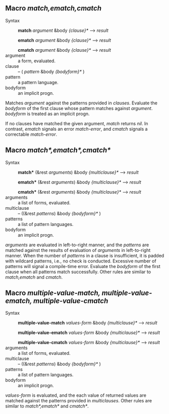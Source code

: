 
** Macro /match,ematch,cmatch/

+ Syntax ::
  *match* /argument/ &body /{clause}*/ ---> /result/

  *ematch* /argument/ &body /{clause}*/ ---> /result/

  *cmatch* /argument/ &body /{clause}*/ ---> /result/
+ argument :: a form, evaluated.
+ clause :: -- ( /pattern/ &body /{bodyform}*/ )
+ pattern :: a pattern language.
+ bodyform :: an implicit progn.

Matches /argument/ against the patterns provided in /clauses/. Evaluate the /bodyform/ of the first clause whose pattern matches against /argument/. /bodyform/ is treated as an implicit progn.

If no clauses have matched the given argument, /match/ returns /nil/. In contrast, /ematch/ signals an error /match-error/, and /cmatch/ signals a correctable /match-error/.

** Macro /match*,ematch*,cmatch*/

+ Syntax ::
   *match** (&rest /arguments/) &body /{multiclause}*/ ---> /result/
   
   *ematch** (&rest /arguments/) &body /{multiclause}*/ ---> /result/
   
   *cmatch** (&rest /arguments/) &body /{multiclause}*/ ---> /result/
+ arguments :: a list of forms, evaluated.
+ multiclause :: -- ((&rest /patterns/) &body /{bodyform}*/ )
+ patterns :: a list of pattern languages.
+ bodyform :: an implicit progn.

/arguments/ are evaluated in left-to-right manner, and the /patterns/ are matched against the results of evaluation of /arguments/ in left-to-right manner. When the number of /patterns/ in a clause is insufficient, it is padded with wildcard patterns, i.e., no check is conducted. Excessive number of patterns will signal a compile-time error. Evaluate the /bodyform/ of the first clause when all patterns match successfully. Other rules are similar to /match,ematch/ and /cmatch/.

** Macro /multiple-value-match, multiple-value-ematch, multiple-value-cmatch/

+ Syntax ::
   *multiple-value-match* /values-form/ &body /{multiclause}*/ ---> /result/
   
   *multiple-value-ematch* /values-form/ &body /{multiclause}*/ ---> /result/
   
   *multiple-value-cmatch* /values-form/ &body /{multiclause}*/ ---> /result/
+ arguments :: a list of forms, evaluated.
+ multiclause :: -- ((&rest /patterns/) &body /{bodyform}*/ )
+ patterns :: a list of pattern languages.
+ bodyform :: an implicit progn.

/values-form/ is evaluated, and the each value of returned values are matched against the patterns provided in /multiclauses/. Other rules are similar to /match*,ematch*/ and /cmatch*/.
